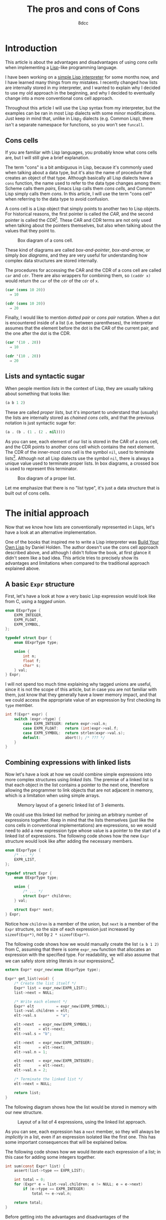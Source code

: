 #+TITLE: The pros and cons of Cons
#+AUTHOR: 8dcc
#+STARTUP: nofold
#+HTML_HEAD: <link rel="icon" type="image/x-icon" href="../img/favicon.png">
#+HTML_HEAD: <link rel="stylesheet" type="text/css" href="../css/main.css">
#+HTML_LINK_UP: index.html
#+HTML_LINK_HOME: ../index.html

#+MACRO: man [[https://man.cx/$1][=$1=]]

* Introduction
:PROPERTIES:
:CUSTOM_ID: introduction
:END:

This article is about the advantages and disadvantages of using /cons cells/ when
implementing a [[https://en.wikipedia.org/wiki/Lisp_(programming_language)][Lisp]]-like programming language.

I have been working on a [[https://github.com/8dcc/sl][simple Lisp interpreter]] for some months now, and I have
learned many things from my mistakes. I recently changed how lists are
internally stored in my interpreter, and I wanted to explain why I decided to
use my old approach in the beginning, and why I decided to eventually change
into a more conventional cons cell approach.

Throughout this article I will use the Lisp syntax from my interpreter, but the
examples can be ran in most Lisp dialects with some minor modifications. Just
keep in mind that, unlike in Lisp_2 dialects (e.g. Common Lisp), there isn't a
separate namespace for functions, so you won't see =funcall=.

** Cons cells
:PROPERTIES:
:CUSTOM_ID: cons-cells
:END:

If you are familiar with Lisp languages, you probably know what cons cells are,
but I will still give a brief explanation.

The term "cons" is a bit ambiguous in Lisp, because it's commonly used when
talking about a data type, but it's also the name of procedure that creates an
object of that type. Although basically all Lisp dialects have a =cons= function,
the name used to refer to the data type changes among them: Scheme calls them
/pairs/, Emacs Lisp calls them /cons cells/, and Common Lisp simply calls them
/cons/. In this article, I will use the term "cons cell" when referring to the
data type to avoid confusion.

A cons cell is a Lisp object that simply points to another two to Lisp
objects. For historical reasons, the first pointer is called the /CAR/, and the
second pointer is called the /CDR/[fn::Since Lisp was originally implemented on
the IBM 704 computer, CAR stood for /Contents of the Address part of the
Register/, and CDR stood for /Contents of the Decrement part of the Register/. See
[[https://www-formal.stanford.edu/jmc/history/lisp/lisp.html][John McCarthy, History of Lisp (1979)]].]. These CAR and CDR terms are not only
used when talking about the pointers themselves, but also when talking about the
values that they point to.

#+NAME: fig1
#+CAPTION: Box diagram of a cons cell.
[[file:../img/cons-of-cons1.svg]]

These kind of diagrams are called /box-and-pointer/, /box-and-arrow/, or simply /box
diagrams/, and they are very useful for understanding how complex data structures
are stored internally.

The procedures for accessing the CAR and the CDR of a cons cell are called =car=
and =cdr=. There are also wrappers for combining them, so ~(caddr x)~ would return
the =car= of the =cdr= of the =cdr= of =x=.

#+begin_src lisp
(car (cons 10 20))
  ⇒ 10

(cdr (cons 10 20))
  ⇒ 20
#+end_src

Finally, I would like to mention /dotted pair/ or /cons pair/ notation. When a dot
is encountered inside of a list (i.e. between parentheses), the interpreter
assumes that the element before the dot is the CAR of the current pair, and the
one after the dot is the CDR.

#+begin_src lisp
(car '(10 . 20))
  ⇒ 10

(cdr '(10 . 20))
  ⇒ 20
#+end_src

** Lists and syntactic sugar
:PROPERTIES:
:CUSTOM_ID: lists-and-syntactic-sugar
:END:

When people mention /lists/ in the context of Lisp, they are usually talking about
something that looks like:

#+begin_src lisp
(a b 1 2)
#+end_src

These are called /proper lists/, but it's important to understand that (usually)
the lists are internally stored as /chained cons cells/, and that the previous
notation is just syntactic sugar for:

#+begin_src lisp
(a . (b . (1 . (2 . nil))))
#+end_src

As you can see, each element of our list is stored in the CAR of a cons cell,
and the CDR points to another cons cell which contains the next element. The CDR
of the inner-most cons cell is the symbol =nil=, used to terminate
lists[fn::Generally, =nil= is a pretty special symbol: It is considered both a
symbol and a list (although it's not considered a cons cell according to Common
Lisp's =consp= or Scheme's =pair?=), it usually evaluates to itself, and in many
dialects both ~(car nil)~ and ~(cdr nil)~ evaluate to =nil=. It is also often used to
denote /false/ in boolean operations.]. Although not all Lisp dialects use the
symbol =nil=, there is always a unique value used to terminate proper lists. In
box diagrams, a crossed box is used to represent this terminator.

#+NAME: fig2
#+CAPTION: Box diagram of a proper list.
[[file:../img/cons-of-cons2.svg]]

Let me emphasize that there is no "list type", it's just a data structure that
is built out of cons cells.

* The initial approach
:PROPERTIES:
:CUSTOM_ID: the-initial-approach
:END:

Now that we know how lists are conventionally represented in Lisps, let's have a
look at an alternative implementation.

One of the books that inspired me to write a Lisp interpreter was [[https://www.buildyourownlisp.com/][Build Your Own
Lisp]] by Daniel Holden. The author doesn't use the cons cell approach described
above, and although I didn't follow the book, at first glance it didn't seem
like a bad idea. This article tries to precisely show its advantages and
limitations when compared to the traditional approach explained above.

** A basic =Expr= structure
:PROPERTIES:
:CUSTOM_ID: a-basic-expr-structure
:END:

First, let's have a look at how a very basic Lisp expression would look like
from C, using a /tagged union/.

#+begin_src C
enum EExprType {
    EXPR_INTEGER,
    EXPR_FLOAT,
    EXPR_SYMBOL,
};

typedef struct Expr {
    enum EExprType type;

    union {
        int n;
        float f;
        char* s;
    } val;
} Expr;
#+end_src

I will not spend too much time explaining why tagged unions are useful, since it
is not the scope of this article, but in case you are not familiar with them,
just know that they generally have a lower memory impact, and that we could
access the appropriate value of an expression by first checking its =type= member.

#+begin_src C
int f(Expr* expr) {
    switch (expr->type) {
        case EXPR_INTEGER: return expr->val.n;
        case EXPR_FLOAT:   return (int)expr->val.f;
        case EXPR_SYMBOL:  return strlen(expr->val.s);
        default:           abort(); /* ??? */
    }
}
#+end_src

** Combining expressions with linked lists
:PROPERTIES:
:CUSTOM_ID: combining-expressions-with-linked-lists
:END:

Now let's have a look at how we could combine simple expressions into more
complex structures using /linked lists/. The premise of a linked list is that each
object in the list contains a pointer to the next one, therefore allowing the
programmer to link objects that are not adjacent in memory, which is a
limitation when using simple arrays.

#+NAME: fig3
#+CAPTION: Memory layout of a generic linked list of 3 elements.
[[file:../img/cons-of-cons3.svg]]

We could use this linked list method for joining an arbitrary number of
expressions together. Keep in mind that the lists themselves (just like the cons
cells in conventional implementations) are expressions, so we would need to add
a new expression type whose value is a pointer to the start of a linked list of
expressions. The following code shows how the new =Expr= structure would look like
after adding the necessary members.

#+begin_src C
enum EExprType {
    /* ... */
    EXPR_LIST,
};

typedef struct Expr {
    enum EExprType type;

    union {
        /* ... */
        struct Expr* children;
    } val;

    struct Expr* next;
} Expr;
#+end_src

Notice how =children= is a member of the union, but =next= is a member of the =Expr=
structure, so the size of each expression just increased by ~sizeof(Expr*)~, not
by ~2 * sizeof(Expr*)~.

The following code shows how we would manually create the list ~(a b 1 2)~ from C,
assuming that there is some =expr_new= function that allocates an expression with
the specified type. For readability, we will also assume that we can safely
store string literals in our expressions[fn::This is naturally a big assumption,
one that doesn't even match our previous definition of =Expr=, since string
literals are read-only and we are storing them in a non-constant =char*=. We would
probably need to use some function that allocates the string on the heap, like
{{{man(strdup(3))}}}.].

#+begin_src C
extern Expr* expr_new(enum EExprType type);

Expr* get_list(void) {
    /* Create the list itself */
    Expr* list = expr_new(EXPR_LIST);
    list->next = NULL;

    /* Write each element */
    Expr* elt          = expr_new(EXPR_SYMBOL);
    list->val.children = elt;
    elt->val.s         = "a";

    elt->next  = expr_new(EXPR_SYMBOL);
    elt        = elt->next;
    elt->val.s = "b";

    elt->next  = expr_new(EXPR_INTEGER);
    elt        = elt->next;
    elt->val.n = 1;

    elt->next  = expr_new(EXPR_INTEGER);
    elt        = elt->next;
    elt->val.n = 2;

    /* Terminate the linked list */
    elt->next = NULL;

    return list;
}
#+end_src

The following diagram shows how the list would be stored in memory with our new
structure.

#+NAME: fig4
#+CAPTION: Layout of a list of 4 expressions, using the linked list approach.
[[file:../img/cons-of-cons4.svg]]

As you can see, each expression has a =next= member, so they will always be
/implicitly/ in a list, even if an expression isolated like the first one. This
has some important consequences that will be explained below.

#+begin_comment org
TODO: Link /disadvantage/ section on "below".
#+end_comment

The following code shows how we would iterate each expression of a list; in this
case for adding some integers together.

#+begin_src C
int sum(const Expr* list) {
    assert(list->type == EXPR_LIST);

    int total = 0;
    for (Expr* e = list->val.children; e != NULL; e = e->next)
        if (e->type == EXPR_INTEGER)
            total += e->val.n;

    return total;
}
#+end_src

Before getting into the advantages and disadvantages of the implementation, I
would like to note that the author of the book I mentioned probably chose this
approach to deliberately explain how linked lists work, since the book is also
meant for people learning C.

I would also like to mention that Clojure, a Lisp dialect[fn::Although Richard
Stallman doesn't agree with this statement, precisely because there aren't
proper cons cells in Clojure. See [[https://stallman.org/stallman-computing.html][How I do my computing]], retreived in February
of 2025.], uses a similar linked list approach through /sequences/, as described
in [[https://insideclojure.org/2015/01/02/sequences/][this article]]. And indeed, this can be seen in the Java source code where the
[[https://github.com/clojure/clojure/blob/fb22fd778a272b034684a4ee94509552b46ee8a9/src/jvm/clojure/lang/Cons.java#L21-L27][Cons class]] is defined.

* The conventional cons cell approach
:PROPERTIES:
:CUSTOM_ID: the-conventional-cons-cell-approach
:END:

#+begin_comment org
TODO: Is it confusing that we refer to /cons cells/ as /pairs/ in the code?
#+end_comment

Now that we had a look at how to combine expressions with a linked list, let's
go back to the cons cell approach that is used in most Lisps. Instead of adding
"list" expressions to our implementation, we will simply add a "pair" type that
contains the CAR and CDR pointers, and we will chain them to build lists.

The following code shows how we could extend our basic =Expr= structure from [[#a-basic-expr-structure][above]]
to include pairs.

#+begin_src C
enum EExprType {
    /* ... */
    EXPR_PAIR,
};

typedef struct ExprPair {
    struct Expr* car;
    struct Expr* cdr;
} ExprPair;

typedef struct Expr {
    enum EExprType type;

    union {
        /* ... */
        struct ExprPair pair;
    } val;
} Expr;
#+end_src

There are some details I would like to note from the previous code. First,
notice how the =Expr= structure doesn't have a =next= member anymore, so expressions
are /not/ in an "implicit" list. Second, notice how the =pair= union member is an
=ExprPair= structure, not a /pointer/ to that structure; this is because the pair
structure is very small, so there is no need to allocate it separately.

We (potentially[fn::I say "potentially" because, depending on how complex our
=Expr= structure was, the size of the union might have been already greater than
the size of =ExprPair=, so this change would have actually decreased the size of
an =Expr= structure (since we removed the =next= pointer). One example where the
union could be storing bigger members is if we kept track of the length of
symbols/strings along with the actual =char*= data.]) increased the size of the
union by ~sizeof(expr.val.pair.cdr)~, but also decreased the size of the structure
by ~sizeof(expr.next)~, so the size of an individual expression was not negatively
impacted by this change.

The following code is equivalent to the one shown in the previous section for
creating the list ~(a b 1 2)~. We assume that there is some =NIL= expression that is
used to uniquely identify a list terminator, but we could set the last CDR
pointer to =NULL= instead.

#+begin_src C
extern Expr* expr_new(enum EExprType type);
extern Expr* NIL;

Expr* get_list(void) {
    Expr* first              = expr_new(EXPR_PAIR);
    Expr* cur                = first;
    cur->val.pair.car        = expr_new(EXPR_SYMBOL); /* CADR */
    cur->val.pair.car->val.s = "a";

    cur->val.pair.cdr        = expr_new(EXPR_PAIR);
    cur                      = cur->val.pair.cdr;
    cur->val.pair.car        = expr_new(EXPR_SYMBOL); /* CADR */
    cur->val.pair.car->val.s = "b";

    cur->val.pair.cdr        = expr_new(EXPR_PAIR);
    cur                      = cur->val.pair.cdr;
    cur->val.pair.car        = expr_new(EXPR_INTEGER); /* CADDR */
    cur->val.pair.car->val.n = 1;

    cur->val.pair.cdr        = expr_new(EXPR_PAIR);
    cur                      = cur->val.pair.cdr;
    cur->val.pair.car        = expr_new(EXPR_INTEGER); /* CADDDR */
    cur->val.pair.car->val.n = 2;

    /* Terminate the chain of cons cells */
    cur->val.pair.cdr = NIL;

    return first;
}
#+end_src

The following diagram shows how the list would be stored in memory with our new
structure.

#+NAME: fig5
#+CAPTION: Layout of a list of 4 expressions, using the cons cell approach.
[[file:../img/cons-of-cons5.svg]]

The following code shows how we would iterate over a (proper[fn::As explained
[[#lists-and-syntactic-sugar][above]], /proper lists/ are lists of cons cells whose last CDR is =nil=. This is
important because we want to stop as soon as we encounter =nil=, but an improper
list does not contain a null CDR so we would need a different loop
condition. Note that =nil= is also a proper list, and therefore a valid input for
this =sum= function.]) list, accessing each element. Since the previous code is
not very readable, I added some =CAR= and =CDR= macros for (hopefully) making the
code a bit cleaner.

#+begin_src C
#define CAR(EXPR_PTR) ((EXPR_PTR)->val.pair.car)
#define CDR(EXPR_PTR) ((EXPR_PTR)->val.pair.cdr)

extern bool is_proper_list(const Expr* expr);
extern bool is_nil(const Expr* expr);

int sum(const Expr* list) {
    assert(is_proper_list(list));

    int total = 0;
    for (; !is_nil(list); list = CDR(list))
        if (CAR(list) == EXPR_INTEGER)
            total += CAR(list)->val.n;

    return total;
}
#+end_src

Just like with =expr_new=, notice how we use two functions that we haven't
defined: =is_proper_list= and =is_nil=. It's not necessary to know how these
functions are implemented, or even what =nil= really is, as long as we have a
reliable way of checking for this unique value. This is called /wishful thinking/,
and is a key concept from [[https://en.wikipedia.org/wiki/Structure_and_Interpretation_of_Computer_Programs][Structure and Interpretation of Computer Programs]], a
great book that I truly recommend (not just for Lisp programmers).
